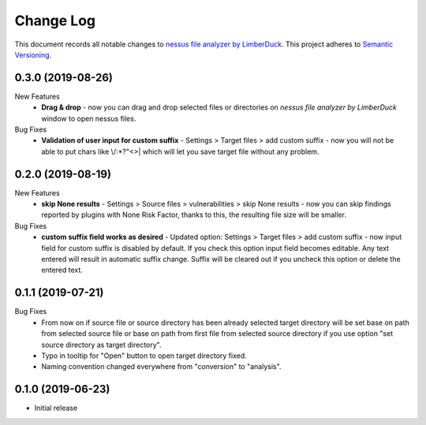 ==========
Change Log
==========

This document records all notable changes to `nessus file analyzer by LimberDuck <https://github.com/LimberDuck/nessus-file-analyzer>`_.
This project adheres to `Semantic Versioning <http://semver.org/>`_.

0.3.0 (2019-08-26)
---------------------

New Features
    - **Drag & drop** - now you can drag and drop selected files or directories on *nessus file analyzer by LimberDuck* window to open nessus files.

Bug Fixes
    - **Validation of user input for custom suffix** - Settings > Target files > add custom suffix - now you will not be able to put chars like \\/:\*?"<>| which will let you save target file without any problem.


0.2.0 (2019-08-19)
---------------------

New Features
    - **skip None results** - Settings > Source files > vulnerabilities > skip None results - now you can skip findings reported by plugins with None Risk Factor, thanks to this, the resulting file size will be smaller.

Bug Fixes
    - **custom suffix field works as desired** - Updated option: Settings > Target files > add custom suffix - now input field for custom suffix is disabled by default. If you check this option input field becomes editable. Any text entered will result in automatic suffix change. Suffix will be cleared out if you uncheck this option or delete the entered text.


0.1.1 (2019-07-21)
---------------------

Bug Fixes
    - From now on if source file or source directory has been already selected target directory will be set base on path from selected source file or base on path from first file from selected source directory if you use option "set source directory as target directory".
    - Typo in tooltip for "Open" button to open target directory fixed.
    - Naming convention changed everywhere from "conversion" to "analysis".


0.1.0 (2019-06-23)
---------------------

* Initial release